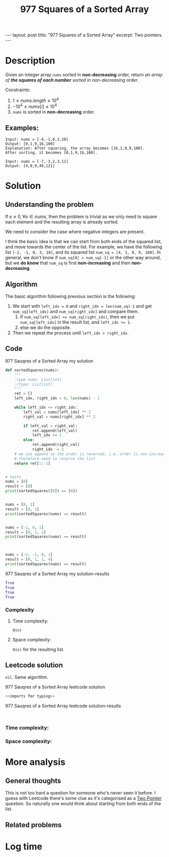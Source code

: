 :PROPERTIES:
:ID:       7CACD4F4-0404-4D86-87B3-23F7028681C5
:END:
#+title: 977 Squares of a Sorted Array
#+filetags: :leetcode:blog:

#+begin_export html
---
layout: post
title: "977 Squares of a Sorted Array"
excerpt: Two pointers.
---
#+end_export

* Description
Given an integer array ~nums~ sorted in *non-decreasing* order, return /an array of *the squares of each number* sorted in non-decreasing order/.


Constraints:
1. $1 \leq nums.length \leq 10^{4}$
2. $-10^{4} \leq nums[i] \leq 10^{4}$
3. ~nums~ is sorted in *non-decreasing* order.

** Examples:
#+name: 977 Sauqres of a Sorted Array example
#+caption: 977 Sauqres of a Sorted Array example
#+begin_example
Input: nums = [-4,-1,0,3,10]
Output: [0,1,9,16,100]
Explanation: After squaring, the array becomes [16,1,0,9,100].
After sorting, it becomes [0,1,9,16,100].

Input: nums = [-7,-3,2,3,11]
Output: [4,9,9,49,121]
#+end_example

* Solution

** Understanding the problem
:LOGBOOK:
CLOCK: [2022-01-30 Sun 21:11]--[2022-01-30 Sun 21:27] =>  0:16
:END:
If $e \geq 0, \forall e \in nums$, then the problem is trivial as we only need to square each element and the resulting array is already sorted.

We need to consider the case where negative integers are present.

I think the basic idea is that we can start from both ends of the squared list, and move towards the center of the list.
For example, we have the following list ~[-2, -1, 0, 3, 10]~, and its squared list ~num_sq = [4, 1, 0, 9, 100]~.
In general, we don't know if ~num_sq[0] > num_sq[-1]~ or the other way around, but we *do know* that ~num_sq~ is first *non-increasing* and then *non-decreasing*.

** Algorithm
:LOGBOOK:
CLOCK: [2022-01-30 Sun 21:27]--[2022-01-30 Sun 21:42] =>  0:15
:END:
The basic algorithm following previous section is the following:
1. We start with ~left_idx = 0~ and ~right_idx = len(num_sq)-1~ and get ~num_sq[left_idx]~ and ~num_sq[right_idx]~ and compare them.
   1. if ~num_sq[left_idx] <= num_sq[right_idx]~, then we put ~num_sq[left_idx]~ in the result list, and ~left_idx += 1~.
   2. else we do the opposite.
2. Then we repeat the process until ~left_idx > right_idx~.

** Code
#+name: 977 Sauqres of a Sorted Array my solution
#+caption: 977 Sauqres of a Sorted Array my solution
#+begin_src python :results output code :noweb yes
def sortedSquares(nums):
    """
    :type nums: List[int]
    :rtype: List[int]
    """
    ret = []
    left_idx, right_idx = 0, len(nums) - 1

    while left_idx <= right_idx:
        left_val = nums[left_idx] ** 2
        right_val = nums[right_idx] ** 2

        if left_val > right_val:
            ret.append(left_val)
            left_idx += 1
        else:
            ret.append(right_val)
            right_idx -= 1
    # we use append so the order is reversed, i.e. order is non-increasing
    # therefore need to reverse the list
    return ret[::-1]


# tests
nums = [0]
result = [0]
print(sortedSquares([0]) == [0])


nums = [0, 1]
result = [0, 1]
print(sortedSquares(nums) == result)


nums = [-1, 0, 1]
result = [0, 1, 1]
print(sortedSquares(nums) == result)



nums = [-2, -1, 0, 1]
result = [0, 1, 1, 4]
print(sortedSquares(nums) == result)
#+end_src

#+name: 977 Sauqres of a Sorted Array my solution-results
#+caption: 977 Sauqres of a Sorted Array my solution-results
#+RESULTS: 977 Sauqres of a Sorted Array my solution
#+begin_src python
True
True
True
True
#+end_src
*** Complexity
**** Time complexity:
~O(n)~
**** Space complexity: 
~O(n)~ for the resulting list.
** Leetcode solution
~nil~. Same algorithm.
#+name: 977 Sauqres of a Sorted Array leetcode solution
#+caption: 977 Sauqres of a Sorted Array leetcode solution
#+begin_src python :results output code :noweb yes
<<imports for typing>>

#+end_src

#+name: 977 Sauqres of a Sorted Array leetcode solution-results
#+caption: 977 Sauqres of a Sorted Array leetcode solution-results
#+RESULTS: 977 Sauqres of a Sorted Array leetcode solution
#+begin_src none

#+end_src
*** Time complexity:

*** Space complexity: 

* More analysis
** General thoughts
:LOGBOOK:
CLOCK: [2022-01-30 Sun 21:44]--[2022-01-30 Sun 21:51] =>  0:07
:END:
This is not too hard a question for someone who's never seen it before.
I guess with Leetcode there's some clue as it's categorised as a [[id:31FC61E7-8140-44D6-BE4D-73543300D415][Two Pointer]] question.
So naturally one would think about starting from both ends of the list.
** Related problems

* Log time
:LOGBOOK:
CLOCK: [2022-01-30 Sun 21:08]--[2022-01-30 Sun 21:11] =>  0:03
:END:
